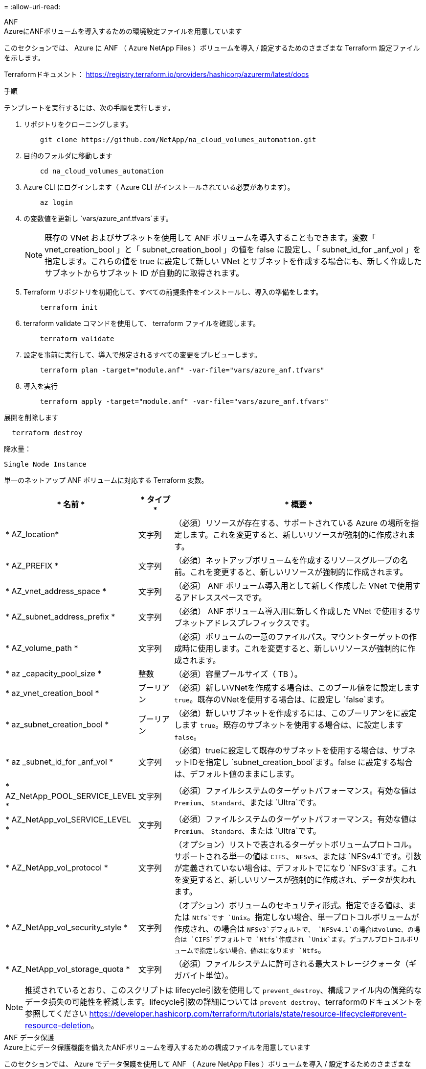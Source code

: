 = 
:allow-uri-read: 


[role="tabbed-block"]
====
.ANF
--
.AzureにANFボリュームを導入するための環境設定ファイルを用意しています
このセクションでは、 Azure に ANF （ Azure NetApp Files ）ボリュームを導入 / 設定するためのさまざまな Terraform 設定ファイルを示します。

Terraformドキュメント： https://registry.terraform.io/providers/hashicorp/azurerm/latest/docs[]

.手順
テンプレートを実行するには、次の手順を実行します。

. リポジトリをクローニングします。
+
[source, cli]
----
    git clone https://github.com/NetApp/na_cloud_volumes_automation.git
----
. 目的のフォルダに移動します
+
[source, cli]
----
    cd na_cloud_volumes_automation
----
. Azure CLI にログインします（ Azure CLI がインストールされている必要があります）。
+
[source, cli]
----
    az login
----
. の変数値を更新し `vars/azure_anf.tfvars`ます。
+

NOTE: 既存の VNet およびサブネットを使用して ANF ボリュームを導入することもできます。変数「 vnet_creation_bool 」と「 subnet_creation_bool 」の値を false に設定し、「 subnet_id_for _anf_vol 」を指定します。これらの値を true に設定して新しい VNet とサブネットを作成する場合にも、新しく作成したサブネットからサブネット ID が自動的に取得されます。

. Terraform リポジトリを初期化して、すべての前提条件をインストールし、導入の準備をします。
+
[source, cli]
----
    terraform init
----
. terraform validate コマンドを使用して、 terraform ファイルを確認します。
+
[source, cli]
----
    terraform validate
----
. 設定を事前に実行して、導入で想定されるすべての変更をプレビューします。
+
[source, cli]
----
    terraform plan -target="module.anf" -var-file="vars/azure_anf.tfvars"
----
. 導入を実行
+
[source, cli]
----
    terraform apply -target="module.anf" -var-file="vars/azure_anf.tfvars"
----


展開を削除します

[source, cli]
----
  terraform destroy
----
.降水量：
`Single Node Instance`

単一のネットアップ ANF ボリュームに対応する Terraform 変数。

[cols="20%, 10%, 70%"]
|===
| * 名前 * | * タイプ * | * 概要 * 


| * AZ_location* | 文字列 | （必須）リソースが存在する、サポートされている Azure の場所を指定します。これを変更すると、新しいリソースが強制的に作成されます。 


| * AZ_PREFIX * | 文字列 | （必須）ネットアップボリュームを作成するリソースグループの名前。これを変更すると、新しいリソースが強制的に作成されます。 


| * AZ_vnet_address_space * | 文字列 | （必須） ANF ボリューム導入用として新しく作成した VNet で使用するアドレススペースです。 


| * AZ_subnet_address_prefix * | 文字列 | （必須） ANF ボリューム導入用に新しく作成した VNet で使用するサブネットアドレスプレフィックスです。 


| * AZ_volume_path * | 文字列 | （必須）ボリュームの一意のファイルパス。マウントターゲットの作成時に使用します。これを変更すると、新しいリソースが強制的に作成されます。 


| * az _capacity_pool_size * | 整数 | （必須）容量プールサイズ（ TB ）。 


| * az_vnet_creation_bool * | ブーリアン | （必須）新しいVNetを作成する場合は、このブール値をに設定します `true`。既存のVNetを使用する場合は、に設定し `false`ます。 


| * az_subnet_creation_bool * | ブーリアン | （必須）新しいサブネットを作成するには、このブーリアンをに設定します `true`。既存のサブネットを使用する場合は、に設定します `false`。 


| * az _subnet_id_for _anf_vol * | 文字列 | （必須）trueに設定して既存のサブネットを使用する場合は、サブネットIDを指定し `subnet_creation_bool`ます。false に設定する場合は、デフォルト値のままにします。 


| * AZ_NetApp_POOL_SERVICE_LEVEL * | 文字列 | （必須）ファイルシステムのターゲットパフォーマンス。有効な値は `Premium`、 `Standard`、または `Ultra`です。 


| * AZ_NetApp_vol_SERVICE_LEVEL * | 文字列 | （必須）ファイルシステムのターゲットパフォーマンス。有効な値は `Premium`、 `Standard`、または `Ultra`です。 


| * AZ_NetApp_vol_protocol * | 文字列 | （オプション）リストで表されるターゲットボリュームプロトコル。サポートされる単一の値は `CIFS`、 `NFSv3`、または `NFSv4.1`です。引数が定義されていない場合は、デフォルトでになり `NFSv3`ます。これを変更すると、新しいリソースが強制的に作成され、データが失われます。 


| * AZ_NetApp_vol_security_style * | 文字列 | （オプション）ボリュームのセキュリティ形式。指定できる値は、または `Ntfs`です `Unix`。指定しない場合、単一プロトコルボリュームが作成され、の場合は `NFSv3`デフォルトで、 `NFSv4.1`の場合はvolume、の場合は `CIFS`デフォルトで `Ntfs`作成され `Unix`ます。デュアルプロトコルボリュームで指定しない場合、値はになります `Ntfs`。 


| * AZ_NetApp_vol_storage_quota * | 文字列 | （必須）ファイルシステムに許可される最大ストレージクォータ（ギガバイト単位）。 
|===

NOTE: 推奨されているとおり、このスクリプトは lifecycle引数を使用して `prevent_destroy`、構成ファイル内の偶発的なデータ損失の可能性を軽減します。lifecycle引数の詳細については `prevent_destroy`、terraformのドキュメントを参照してください https://developer.hashicorp.com/terraform/tutorials/state/resource-lifecycle#prevent-resource-deletion[]。

--
.ANF データ保護
--
.Azure上にデータ保護機能を備えたANFボリュームを導入するための構成ファイルを用意しています
このセクションでは、 Azure でデータ保護を使用して ANF （ Azure NetApp Files ）ボリュームを導入 / 設定するためのさまざまな Terraform 設定ファイルについて説明します。

Terraformドキュメント： https://registry.terraform.io/providers/hashicorp/azurerm/latest/docs[]

.手順
テンプレートを実行するには、次の手順を実行します。

. リポジトリをクローニングします。
+
[source, cli]
----
    git clone https://github.com/NetApp/na_cloud_volumes_automation.git
----
. 目的のフォルダに移動します
+
[source, cli]
----
    cd na_cloud_volumes_automation
----
. Azure CLI にログインします（ Azure CLI がインストールされている必要があります）。
+
[source, cli]
----
    az login
----
. の変数値を更新し `vars/azure_anf_data_protection.tfvars`ます。
+

NOTE: 既存の VNet およびサブネットを使用して ANF ボリュームを導入することもできます。変数「 vnet_creation_bool 」と「 subnet_creation_bool 」の値を false に設定し、「 subnet_id_for _anf_vol 」を指定します。これらの値を true に設定して新しい VNet とサブネットを作成する場合にも、新しく作成したサブネットからサブネット ID が自動的に取得されます。

. Terraform リポジトリを初期化して、すべての前提条件をインストールし、導入の準備をします。
+
[source, cli]
----
    terraform init
----
. terraform validate コマンドを使用して、 terraform ファイルを確認します。
+
[source, cli]
----
    terraform validate
----
. 設定を事前に実行して、導入で想定されるすべての変更をプレビューします。
+
[source, cli]
----
    terraform plan -target="module.anf_data_protection" -var-file="vars/azure_anf_data_protection.tfvars"
----
. 導入を実行
+
[source, cli]
----
    terraform apply -target="module.anf_data_protection" -var-file="vars/azure_anf_data_protection.tfvars
----


展開を削除します

[source, cli]
----
  terraform destroy
----
.降水量：
`ANF Data Protection`

データ保護が有効になっている単一の ANF ボリューム用の変数を Terraform します。

[cols="20%, 10%, 70%"]
|===
| * 名前 * | * タイプ * | * 概要 * 


| * AZ_location* | 文字列 | （必須）リソースが存在する、サポートされている Azure の場所を指定します。これを変更すると、新しいリソースが強制的に作成されます。 


| * AZ_alt_location * | 文字列 | （必須）セカンダリボリュームを作成する Azure の場所 


| * AZ_PREFIX * | 文字列 | （必須）ネットアップボリュームを作成するリソースグループの名前。これを変更すると、新しいリソースが強制的に作成されます。 


| * AZ_vnet_primary_address_space * | 文字列 | （必須） ANF プライマリボリューム導入用として新しく作成した VNet が使用するアドレススペース。 


| * AZ_vnet_secondary_address_space * | 文字列 | （必須） ANF セカンダリボリューム導入用として新しく作成した VNet が使用するアドレススペース。 


| * AZ_subnet_primary_address_prefix * | 文字列 | （必須） ANF プライマリボリューム導入用に新しく作成した VNet で使用するサブネットアドレスプレフィックスです。 


| * AZ_subnet_secondary_address_prefix * | 文字列 | （必須） ANF セカンダリボリューム導入用に新しく作成した VNet で使用するサブネットアドレスプレフィックスです。 


| * AZ_volume_path_primary * | 文字列 | （必須）プライマリボリュームの一意のファイルパス。マウントターゲットの作成時に使用します。これを変更すると、新しいリソースが強制的に作成されます。 


| * AZ_volume_path_secondary * | 文字列 | （必須）セカンダリボリュームの一意のファイルパス。マウントターゲットの作成時に使用します。これを変更すると、新しいリソースが強制的に作成されます。 


| * AZ_capacity pool_size_primary * | 整数 | （必須）容量プールサイズ（ TB ）。 


| * AZ_capacity pool_size_secondary * | 整数 | （必須）容量プールサイズ（ TB ）。 


| * az_vnet_primary_creation_bool * | ブーリアン | （必須）プライマリボリュームの新しいVNetを作成する場合は、このブーリアンをに設定します `true`。既存のVNetを使用する場合は、に設定し `false`ます。 


| * az_vnet_secondary_creation_bool * | ブーリアン | （必須）セカンダリボリュームの新しいVNetを作成する場合は、このブーリアンをに設定します `true`。既存のVNetを使用する場合は、に設定し `false`ます。 


| * az_subnet_primary_creation_bool * | ブーリアン | （必須）プライマリボリュームの新しいサブネットを作成する場合は、このブーリアンをに設定します `true`。既存のサブネットを使用する場合は、に設定します `false`。 


| * az_subnet_secondary_creation_bool * | ブーリアン | （必須）セカンダリボリュームの新しいサブネットを作成する場合は、このブーリアンをに設定します `true`。既存のサブネットを使用する場合は、に設定します `false`。 


| * az _primary_subnet_id_for _anf_vol * | 文字列 | （必須）trueに設定して既存のサブネットを使用する場合は、サブネットIDを指定し `subnet_primary_creation_bool`ます。false に設定する場合は、デフォルト値のままにします。 


| * AZ_SECONDARY _subnet_id_on_anf_vol * | 文字列 | （必須）trueに設定して既存のサブネットを使用する場合は、サブネットIDを指定し `subnet_secondary_creation_bool`ます。false に設定する場合は、デフォルト値のままにします。 


| * AZ_NetApp_POOL_SERVICE_LEVEL_PRIMARY * | 文字列 | （必須）ファイルシステムのターゲットパフォーマンス。有効な値は `Premium`、 `Standard`、または `Ultra`です。 


| * AZ_NetApp_POOL_SERVICE_LEVEL_SECONDARY * | 文字列 | （必須）ファイルシステムのターゲットパフォーマンス。有効な値は `Premium`、 `Standard`、または `Ultra`です。 


| * AZ_NetApp_vol_SERVICE_LEVEL_PRIMARY * | 文字列 | （必須）ファイルシステムのターゲットパフォーマンス。有効な値は `Premium`、 `Standard`、または `Ultra`です。 


| * AZ_NetApp_vol_SERVICE_LEVEL_SECONDARY * | 文字列 | （必須）ファイルシステムのターゲットパフォーマンス。有効な値は `Premium`、 `Standard`、または `Ultra`です。 


| * AZ_NetApp_vol_protocol_primary * | 文字列 | （オプション）リストで表されるターゲットボリュームプロトコル。サポートされる単一の値は `CIFS`、 `NFSv3`、または `NFSv4.1`です。引数が定義されていない場合は、デフォルトでになり `NFSv3`ます。これを変更すると、新しいリソースが強制的に作成され、データが失われます。 


| * AZ_NetApp_vol_protocol_secondary * | 文字列 | （オプション）リストで表されるターゲットボリュームプロトコル。サポートされる単一の値は `CIFS`、 `NFSv3`、または `NFSv4.1`です。引数が定義されていない場合は、デフォルトでになり `NFSv3`ます。これを変更すると、新しいリソースが強制的に作成され、データが失われます。 


| * AZ_NetApp_vol_storage_quota_policy_primary * | 文字列 | （必須）ファイルシステムに許可される最大ストレージクォータ（ギガバイト単位）。 


| * AZ_NetApp_vol_storage_QUOTA_SECONDARY * | 文字列 | （必須）ファイルシステムに許可される最大ストレージクォータ（ギガバイト単位）。 


| * AZ_DP_replication_frequency * | 文字列 | （必須）レプリケーション頻度。サポートされる値は `10minutes`、、 `hourly`、、 `daily`の値では大文字と小文字が区別されます。 
|===

NOTE: 推奨されているとおり、このスクリプトは lifecycle引数を使用して `prevent_destroy`、構成ファイル内の偶発的なデータ損失の可能性を軽減します。lifecycle引数の詳細については `prevent_destroy`、terraformのドキュメントを参照してください https://developer.hashicorp.com/terraform/tutorials/state/resource-lifecycle#prevent-resource-deletion[]。

--
.ANF デュアルプロトコル
--
.Azure上にデュアルプロトコルを使用してANFボリュームを導入するための構成ファイルが用意されています
このセクションでは、 Azure でデュアルプロトコルを有効にした ANF （ Azure NetApp Files ）ボリュームを導入 / 設定するためのさまざまな Terraform 設定ファイルについて説明します。

Terraformドキュメント： https://registry.terraform.io/providers/hashicorp/azurerm/latest/docs[]

.手順
テンプレートを実行するには、次の手順を実行します。

. リポジトリをクローニングします。
+
[source, cli]
----
    git clone https://github.com/NetApp/na_cloud_volumes_automation.git
----
. 目的のフォルダに移動します
+
[source, cli]
----
    cd na_cloud_volumes_automation
----
. Azure CLI にログインします（ Azure CLI がインストールされている必要があります）。
+
[source, cli]
----
    az login
----
. の変数値を更新し `vars/azure_anf_dual_protocol.tfvars`ます。
+

NOTE: 既存の VNet およびサブネットを使用して ANF ボリュームを導入することもできます。変数「 vnet_creation_bool 」と「 subnet_creation_bool 」の値を false に設定し、「 subnet_id_for _anf_vol 」を指定します。これらの値を true に設定して新しい VNet とサブネットを作成する場合にも、新しく作成したサブネットからサブネット ID が自動的に取得されます。

. Terraform リポジトリを初期化して、すべての前提条件をインストールし、導入の準備をします。
+
[source, cli]
----
    terraform init
----
. terraform validate コマンドを使用して、 terraform ファイルを確認します。
+
[source, cli]
----
    terraform validate
----
. 設定を事前に実行して、導入で想定されるすべての変更をプレビューします。
+
[source, cli]
----
    terraform plan -target="module.anf_dual_protocol" -var-file="vars/azure_anf_dual_protocol.tfvars"
----
. 導入を実行
+
[source, cli]
----
    terraform apply -target="module.anf_dual_protocol" -var-file="vars/azure_anf_dual_protocol.tfvars"
----


展開を削除します

[source, cli]
----
  terraform destroy
----
.降水量：
`Single Node Instance`

デュアルプロトコルが有効な単一の ANF ボリューム用の Terraform 変数。

[cols="20%, 10%, 70%"]
|===
| * 名前 * | * タイプ * | * 概要 * 


| * AZ_location* | 文字列 | （必須）リソースが存在する、サポートされている Azure の場所を指定します。これを変更すると、新しいリソースが強制的に作成されます。 


| * AZ_PREFIX * | 文字列 | （必須）ネットアップボリュームを作成するリソースグループの名前。これを変更すると、新しいリソースが強制的に作成されます。 


| * AZ_vnet_address_space * | 文字列 | （必須） ANF ボリューム導入用として新しく作成した VNet で使用するアドレススペースです。 


| * AZ_subnet_address_prefix * | 文字列 | （必須） ANF ボリューム導入用に新しく作成した VNet で使用するサブネットアドレスプレフィックスです。 


| * AZ_volume_path * | 文字列 | （必須）ボリュームの一意のファイルパス。マウントターゲットの作成時に使用します。これを変更すると、新しいリソースが強制的に作成されます。 


| * az _capacity_pool_size * | 整数 | （必須）容量プールサイズ（ TB ）。 


| * az_vnet_creation_bool * | ブーリアン | （必須）新しいVNetを作成する場合は、このブール値をに設定します `true`。既存のVNetを使用する場合は、に設定し `false`ます。 


| * az_subnet_creation_bool * | ブーリアン | （必須）新しいサブネットを作成するには、このブーリアンをに設定します `true`。既存のサブネットを使用する場合は、に設定します `false`。 


| * az _subnet_id_for _anf_vol * | 文字列 | （必須）trueに設定して既存のサブネットを使用する場合は、サブネットIDを指定し `subnet_creation_bool`ます。false に設定する場合は、デフォルト値のままにします。 


| * AZ_NetApp_POOL_SERVICE_LEVEL * | 文字列 | （必須）ファイルシステムのターゲットパフォーマンス。有効な値は `Premium`、 `Standard`、または `Ultra`です。 


| * AZ_NetApp_vol_SERVICE_LEVEL * | 文字列 | （必須）ファイルシステムのターゲットパフォーマンス。有効な値は `Premium`、 `Standard`、または `Ultra`です。 


| * az_netapp_vol_protocol1* | 文字列 | （必須）ターゲットボリュームプロトコル。リストで表されます。サポートされる単一の値は `CIFS`、 `NFSv3`、または `NFSv4.1`です。引数が定義されていない場合は、デフォルトでになり `NFSv3`ます。これを変更すると、新しいリソースが強制的に作成され、データが失われます。 


| * az_netapp_vol_protocol2* | 文字列 | （必須）ターゲットボリュームプロトコル。リストで表されます。サポートされる単一の値は `CIFS`、 `NFSv3`、または `NFSv4.1`です。引数が定義されていない場合は、デフォルトでになり `NFSv3`ます。これを変更すると、新しいリソースが強制的に作成され、データが失われます。 


| * AZ_NetApp_vol_storage_quota * | 文字列 | （必須）ファイルシステムに許可される最大ストレージクォータ（ギガバイト単位）。 


| * AZ_SMB_server_username * | 文字列 | （必須） ActiveDirectory オブジェクトを作成するユーザ名。 


| * AZ_SMB_server_password * | 文字列 | （必須） ActiveDirectory オブジェクトを作成するためのユーザパスワード。 


| * AZ_SMB_SERVER_NAME* | 文字列 | （必須） ActiveDirectory オブジェクトを作成するサーバ名。 


| * AZ_SMB_DNS_servers * | 文字列 | （必須） ActiveDirectory オブジェクトを作成するための DNS サーバ IP 。 
|===

NOTE: 推奨されているとおり、このスクリプトは lifecycle引数を使用して `prevent_destroy`、構成ファイル内の偶発的なデータ損失の可能性を軽減します。lifecycle引数の詳細については `prevent_destroy`、terraformのドキュメントを参照してください https://developer.hashicorp.com/terraform/tutorials/state/resource-lifecycle#prevent-resource-deletion[]。

--
.Snapshot からの ANF ボリューム
--
.Azure上のSnapshotからANFボリュームを導入するための構成ファイルをテラフォームしてください
このセクションでは、 Azure 上の Snapshot から ANF （ Azure NetApp Files ）ボリュームを導入 / 設定するためのさまざまな Terraform 設定ファイルを示します。

Terraformドキュメント： https://registry.terraform.io/providers/hashicorp/azurerm/latest/docs[]

.手順
テンプレートを実行するには、次の手順を実行します。

. リポジトリをクローニングします。
+
[source, cli]
----
    git clone https://github.com/NetApp/na_cloud_volumes_automation.git
----
. 目的のフォルダに移動します
+
[source, cli]
----
    cd na_cloud_volumes_automation
----
. Azure CLI にログインします（ Azure CLI がインストールされている必要があります）。
+
[source, cli]
----
    az login
----
. の変数値を更新し `vars/azure_anf_volume_from_snapshot.tfvars`ます。



NOTE: 既存の VNet およびサブネットを使用して ANF ボリュームを導入することもできます。変数「 vnet_creation_bool 」と「 subnet_creation_bool 」の値を false に設定し、「 subnet_id_for _anf_vol 」を指定します。これらの値を true に設定して新しい VNet とサブネットを作成する場合にも、新しく作成したサブネットからサブネット ID が自動的に取得されます。

. Terraform リポジトリを初期化して、すべての前提条件をインストールし、導入の準備をします。
+
[source, cli]
----
    terraform init
----
. terraform validate コマンドを使用して、 terraform ファイルを確認します。
+
[source, cli]
----
    terraform validate
----
. 設定を事前に実行して、導入で想定されるすべての変更をプレビューします。
+
[source, cli]
----
    terraform plan -target="module.anf_volume_from_snapshot" -var-file="vars/azure_anf_volume_from_snapshot.tfvars"
----
. 導入を実行
+
[source, cli]
----
    terraform apply -target="module.anf_volume_from_snapshot" -var-file="vars/azure_anf_volume_from_snapshot.tfvars"
----


展開を削除します

[source, cli]
----
  terraform destroy
----
.降水量：
`Single Node Instance`

Snapshot を使用する単一の ANF ボリューム用の変数を Terraform します。

[cols="20%, 10%, 70%"]
|===
| * 名前 * | * タイプ * | * 概要 * 


| * AZ_location* | 文字列 | （必須）リソースが存在する、サポートされている Azure の場所を指定します。これを変更すると、新しいリソースが強制的に作成されます。 


| * AZ_PREFIX * | 文字列 | （必須）ネットアップボリュームを作成するリソースグループの名前。これを変更すると、新しいリソースが強制的に作成されます。 


| * AZ_vnet_address_space * | 文字列 | （必須） ANF ボリューム導入用として新しく作成した VNet で使用するアドレススペースです。 


| * AZ_subnet_address_prefix * | 文字列 | （必須） ANF ボリューム導入用に新しく作成した VNet で使用するサブネットアドレスプレフィックスです。 


| * AZ_volume_path * | 文字列 | （必須）ボリュームの一意のファイルパス。マウントターゲットの作成時に使用します。これを変更すると、新しいリソースが強制的に作成されます。 


| * az _capacity_pool_size * | 整数 | （必須）容量プールサイズ（ TB ）。 


| * az_vnet_creation_bool * | ブーリアン | （必須）新しいVNetを作成する場合は、このブール値をに設定します `true`。既存のVNetを使用する場合は、に設定し `false`ます。 


| * az_subnet_creation_bool * | ブーリアン | （必須）新しいサブネットを作成するには、このブーリアンをに設定します `true`。既存のサブネットを使用する場合は、に設定します `false`。 


| * az _subnet_id_for _anf_vol * | 文字列 | （必須）trueに設定して既存のサブネットを使用する場合は、サブネットIDを指定し `subnet_creation_bool`ます。false に設定する場合は、デフォルト値のままにします。 


| * AZ_NetApp_POOL_SERVICE_LEVEL * | 文字列 | （必須）ファイルシステムのターゲットパフォーマンス。有効な値は `Premium`、 `Standard`、または `Ultra`です。 


| * AZ_NetApp_vol_SERVICE_LEVEL * | 文字列 | （必須）ファイルシステムのターゲットパフォーマンス。有効な値は `Premium`、 `Standard`、または `Ultra`です。 


| * AZ_NetApp_vol_protocol * | 文字列 | （オプション）リストで表されるターゲットボリュームプロトコル。サポートされる単一の値は `CIFS`、 `NFSv3`、または `NFSv4.1`です。引数が定義されていない場合は、デフォルトでになり `NFSv3`ます。これを変更すると、新しいリソースが強制的に作成され、データが失われます。 


| * AZ_NetApp_vol_storage_quota * | 文字列 | （必須）ファイルシステムに許可される最大ストレージクォータ（ギガバイト単位）。 


| * AZ_SNAPSHOT_ID * | 文字列 | （必須）新しい ANF ボリュームを作成する際に使用する Snapshot ID 。 
|===

NOTE: 推奨されているとおり、このスクリプトは lifecycle引数を使用して `prevent_destroy`、構成ファイル内の偶発的なデータ損失の可能性を軽減します。lifecycle引数の詳細については `prevent_destroy`、terraformのドキュメントを参照してください https://developer.hashicorp.com/terraform/tutorials/state/resource-lifecycle#prevent-resource-deletion[]。

--
.CVO シングルノードの導入
--
.AzureにシングルノードのCVOを導入するための構成ファイルがTerraformに用意されています
このセクションでは、 Azure 上にシングルノード CVO （ Cloud Volumes ONTAP ）を導入 / 構成するための各種 Terraform 構成ファイルを紹介します。

Terraformドキュメント： https://registry.terraform.io/providers/NetApp/netapp-cloudmanager/latest/docs[]

.手順
テンプレートを実行するには、次の手順を実行します。

. リポジトリをクローニングします。
+
[source, cli]
----
    git clone https://github.com/NetApp/na_cloud_volumes_automation.git
----
. 目的のフォルダに移動します
+
[source, cli]
----
    cd na_cloud_volumes_automation
----
. Azure CLI にログインします（ Azure CLI がインストールされている必要があります）。
+
[source, cli]
----
    az login
----
. の変数を更新し `vars\azure_cvo_single_node_deployment.tfvars`ます。
. Terraform リポジトリを初期化して、すべての前提条件をインストールし、導入の準備をします。
+
[source, cli]
----
    terraform init
----
. terraform validate コマンドを使用して、 terraform ファイルを確認します。
+
[source, cli]
----
    terraform validate
----
. 設定を事前に実行して、導入で想定されるすべての変更をプレビューします。
+
[source, cli]
----
    terraform plan -target="module.az_cvo_single_node_deployment" -var-file="vars\azure_cvo_single_node_deployment.tfvars"
----
. 導入を実行
+
[source, cli]
----
    terraform apply -target="module.az_cvo_single_node_deployment" -var-file="vars\azure_cvo_single_node_deployment.tfvars"
----


展開を削除します

[source, cli]
----
  terraform destroy
----
.降水量：
`Single Node Instance`

単一ノードの Cloud Volumes ONTAP （ CVO ）用の Terraform 変数。

[cols="20%, 10%, 70%"]
|===
| * 名前 * | * タイプ * | * 概要 * 


| * refresh_token * | 文字列 | （必須） NetApp Cloud Manager の更新トークン。これは NetApp Cloud Central から生成できます。 


| * AZ_Connector_name * | 文字列 | （必須） Cloud Manager Connector の名前。 


| * AZ_Connector_location * | 文字列 | （必須） Cloud Manager Connector を作成する場所。 


| * AZ_Connector_subscription_id * | 文字列 | （必須） Azure サブスクリプションの ID 。 


| * AZ_Connector_company * | 文字列 | （必須）ユーザの会社名。 


| * AZ_Connector_resource_group * | 整数 | （必須）リソースが作成される Azure 内のリソースグループ。 


| * AZ_Connector_subnet_id * | 文字列 | （必須）仮想マシンのサブネットの名前です。 


| * AZ_Connector_vnet_id * | 文字列 | （必須）仮想ネットワークの名前。 


| * AZ_Connector_network_security_group_name * | 文字列 | （必須）インスタンスのセキュリティグループの名前。 


| * AZ_Connector_associate_public_IP_address * | 文字列 | （必須）仮想マシンにパブリック IP アドレスを関連付けるかどうかを指定します。 


| * AZ_Connector_account_id * | 文字列 | （必須）コネクタを関連付けるネットアップアカウントの ID 。指定しない場合、 Cloud Manager は最初のアカウントを使用します。アカウントが存在しない場合、 Cloud Manager は新しいアカウントを作成します。アカウントIDは、Cloud Managerの[Account]タブで確認できます https://cloudmanager.netapp.com[]。 


| * AZ_Connector_admin_password * | 文字列 | （必須）コネクタのパスワード。 


| * AZ_Connector_admin_username* | 文字列 | （必須）コネクタのユーザ名。 


| * AZ_CVO-NAME * | 文字列 | （必須） Cloud Volumes ONTAP 作業環境の名前。 


| * AZ_CVF_location* | 文字列 | （必須）作業環境を作成する場所。 


| * AZ_CVO-subnet_id * | 文字列 | （必須） Cloud Volumes ONTAP システムのサブネットの名前。 


| * AZ_CVO-vnet_id * | 文字列 | （必須）仮想ネットワークの名前。 


| * AZ_CVO-vnet_resource_group * | 文字列 | （必須）仮想ネットワークに関連付けられた Azure 内のリソースグループ。 


| * AZ_CVO-data_encryption_type* | 文字列 | （必須）作業環境で使用する暗号化のタイプ： `AZURE`、 `NONE`]。デフォルトはです `AZURE`。 


| * AZ_CVO-storage_type * | 文字列 | （必須）最初のデータアグリゲートのストレージのタイプ： `Premium_LRS`、 `Standard_LRS`、 `StandardSSD_LRS`]。デフォルトはです。 `Premium_LRS` 


| * AZ_CVO-svm_svm_svm_name * をクリックします | 文字列 | （必須） Cloud Volumes ONTAP の管理パスワード。 


| * AZ_CVO-workspace_id * | 文字列 | （必須） Cloud Volumes ONTAP を導入する Cloud Manager ワークスペースの ID 。指定しない場合、 Cloud Manager は最初のワークスペースを使用します。IDは、の[ワークスペース]タブから確認できます https://cloudmanager.netapp.com[]。 


| * AZ_CVF_capacity _tier * | 文字列 | （必須）最初のデータアグリゲートでデータ階層化を有効にするかどうか：[`Blob`、 `NONE`]。デフォルトはです `BLOB`。 


| * AZ_CVF_Writing _speed_state * | 文字列 | （必須）Cloud Volumes ONTAP：、 `HIGH`]の書き込み速度設定 `NORMAL`。デフォルトはです `NORMAL`。この引数は HA ペアには関係ありません。 


| * AZ_CVF_ONTAP_VERSION * | 文字列 | （必須）必要な ONTAP のバージョン。「 use_latest_version 」が true に設定されている場合は無視されます。デフォルトでは最新バージョンが使用されます。 


| * AZ_CVF_INSTANY_TYPE * | 文字列 | （必須）使用するインスタンスのタイプ。選択したライセンスタイプによって異なります。Explore：[`Standard_DS3_v2`]、Standard：[`Standard_DS4_v2,Standard_DS13_v2,Standard_L8s_v2`]、Premium：]、[`Standard_DS5_v2`,`Standard_DS14_v2`BYOL：従量課金制用に定義されたすべてのインスタンスタイプ。サポートされるインスタンスタイプの詳細については、 Cloud Volumes ONTAP リリースノートを参照してください。デフォルトはです `Standard_DS4_v2`。 


| * AZ_CVF_LICENSE_TYPE * | 文字列 | （必須）使用するライセンスのタイプ。シングルノードの場合：[`azure-cot-explore-paygo`、 `azure-cot-standard-paygo`、 `azure-cot-premium-paygo`、、 `azure-cot-premium-byol` `capacity-paygo`]。HA:[`azure-ha-cot-standard-paygo`、 `azure-ha-cot-premium-paygo`、 `azure-ha-cot-premium-byol` `ha-capacity-paygo`]の場合。デフォルトはです `azure-cot-standard-paygo`。HAの場合は、またはを `ha-capacity-paygo`使用して、Bring Your Own Licenseタイプ（Capacity-BasedまたはFreemium）を選択します `capacity-paygo`。HAの場合は、またはを `azure-ha-cot-premium-byol`使用し `azure-cot-premium-byol`て[Bring Your Own License]タイプ[Node-Based]を選択します。 


| * AZ_CVF_NSS_ACCOUNT * | 文字列 | （必須）この Cloud Volumes ONTAP システムで使用するNetApp Support Siteのアカウント ID 。ライセンスタイプが BYOL で、 NSS アカウントが指定されていない場合、 Cloud Manager は最初の既存の NSS アカウントの使用を試みます。 


| * AZ_tenant_id * | 文字列 | （必須） Azure に登録されているアプリケーション / サービスプリンシパルのテナント ID 。 


| * AZ_application_id * | 文字列 | （必須） Azure に登録されているアプリケーション / サービスプリンシパルのアプリケーション ID 。 


| * AZ_application_key * | 文字列 | （必須） Azure に登録されているアプリケーション / サービスプリンシパルのアプリケーションキー。 
|===
--
.CVO HA の導入
--
.AzureにCVO HAを導入するための構成ファイルがTerraformに用意されています
このセクションでは、 Azure 上で CVO （ Cloud Volumes ONTAP ） HA （ハイアベイラビリティ）を導入 / 構成するためのさまざまな Terraform 構成ファイルを取り上げます。

Terraformドキュメント： https://registry.terraform.io/providers/NetApp/netapp-cloudmanager/latest/docs[]

.手順
テンプレートを実行するには、次の手順を実行します。

. リポジトリをクローニングします。
+
[source, cli]
----
    git clone https://github.com/NetApp/na_cloud_volumes_automation.git
----
. 目的のフォルダに移動します
+
[source, cli]
----
    cd na_cloud_volumes_automation
----
. Azure CLI にログインします（ Azure CLI がインストールされている必要があります）。
+
[source, cli]
----
    az login
----
. の変数を更新し `vars\azure_cvo_ha_deployment.tfvars`ます。
. Terraform リポジトリを初期化して、すべての前提条件をインストールし、導入の準備をします。
+
[source, cli]
----
    terraform init
----
. terraform validate コマンドを使用して、 terraform ファイルを確認します。
+
[source, cli]
----
    terraform validate
----
. 設定を事前に実行して、導入で想定されるすべての変更をプレビューします。
+
[source, cli]
----
    terraform plan -target="module.az_cvo_ha_deployment" -var-file="vars\azure_cvo_ha_deployment.tfvars"
----
. 導入を実行
+
[source, cli]
----
    terraform apply -target="module.az_cvo_ha_deployment" -var-file="vars\azure_cvo_ha_deployment.tfvars"
----


展開を削除します

[source, cli]
----
  terraform destroy
----
.降水量：
`HA Pair Instance`

HA ペアの Cloud Volumes ONTAP （ CVO ）の変数は Terraform です。

[cols="20%, 10%, 70%"]
|===
| * 名前 * | * タイプ * | * 概要 * 


| * refresh_token * | 文字列 | （必須） NetApp Cloud Manager の更新トークン。これは NetApp Cloud Central から生成できます。 


| * AZ_Connector_name * | 文字列 | （必須） Cloud Manager Connector の名前。 


| * AZ_Connector_location * | 文字列 | （必須） Cloud Manager Connector を作成する場所。 


| * AZ_Connector_subscription_id * | 文字列 | （必須） Azure サブスクリプションの ID 。 


| * AZ_Connector_company * | 文字列 | （必須）ユーザの会社名。 


| * AZ_Connector_resource_group * | 整数 | （必須）リソースが作成される Azure 内のリソースグループ。 


| * AZ_Connector_subnet_id * | 文字列 | （必須）仮想マシンのサブネットの名前です。 


| * AZ_Connector_vnet_id * | 文字列 | （必須）仮想ネットワークの名前。 


| * AZ_Connector_network_security_group_name * | 文字列 | （必須）インスタンスのセキュリティグループの名前。 


| * AZ_Connector_associate_public_IP_address * | 文字列 | （必須）仮想マシンにパブリック IP アドレスを関連付けるかどうかを指定します。 


| * AZ_Connector_account_id * | 文字列 | （必須）コネクタを関連付けるネットアップアカウントの ID 。指定しない場合、 Cloud Manager は最初のアカウントを使用します。アカウントが存在しない場合、 Cloud Manager は新しいアカウントを作成します。アカウントIDは、Cloud Managerの[Account]タブで確認できます https://cloudmanager.netapp.com[]。 


| * AZ_Connector_admin_password * | 文字列 | （必須）コネクタのパスワード。 


| * AZ_Connector_admin_username* | 文字列 | （必須）コネクタのユーザ名。 


| * AZ_CVO-NAME * | 文字列 | （必須） Cloud Volumes ONTAP 作業環境の名前。 


| * AZ_CVF_location* | 文字列 | （必須）作業環境を作成する場所。 


| * AZ_CVO-subnet_id * | 文字列 | （必須） Cloud Volumes ONTAP システムのサブネットの名前。 


| * AZ_CVO-vnet_id * | 文字列 | （必須）仮想ネットワークの名前。 


| * AZ_CVO-vnet_resource_group * | 文字列 | （必須）仮想ネットワークに関連付けられた Azure 内のリソースグループ。 


| * AZ_CVO-data_encryption_type* | 文字列 | （必須）作業環境で使用する暗号化のタイプ： `AZURE`、 `NONE`]。デフォルトはです `AZURE`。 


| * AZ_CVO-storage_type * | 文字列 | （必須）最初のデータアグリゲートのストレージのタイプ： `Premium_LRS`、 `Standard_LRS`、 `StandardSSD_LRS`]。デフォルトはです。 `Premium_LRS` 


| * AZ_CVO-svm_svm_svm_name * をクリックします | 文字列 | （必須） Cloud Volumes ONTAP の管理パスワード。 


| * AZ_CVO-workspace_id * | 文字列 | （必須） Cloud Volumes ONTAP を導入する Cloud Manager ワークスペースの ID 。指定しない場合、 Cloud Manager は最初のワークスペースを使用します。IDは、の[ワークスペース]タブから確認できます https://cloudmanager.netapp.com[]。 


| * AZ_CVF_capacity _tier * | 文字列 | （必須）最初のデータアグリゲートでデータ階層化を有効にするかどうか：[`Blob`、 `NONE`]。デフォルトはです `BLOB`。 


| * AZ_CVF_Writing _speed_state * | 文字列 | （必須）Cloud Volumes ONTAP：、 `HIGH`]の書き込み速度設定 `NORMAL`。デフォルトはです `NORMAL`。この引数は HA ペアには関係ありません。 


| * AZ_CVF_ONTAP_VERSION * | 文字列 | （必須）必要な ONTAP のバージョン。「 use_latest_version 」が true に設定されている場合は無視されます。デフォルトでは最新バージョンが使用されます。 


| * AZ_CVF_INSTANY_TYPE * | 文字列 | （必須）使用するインスタンスのタイプ。選択したライセンスタイプによって異なります。Explore：[`Standard_DS3_v2`]、Standard：[`Standard_DS4_v2, Standard_DS13_v2, Standard_L8s_v2`]、Premium： `Standard_DS14_v2`、]、[`Standard_DS5_v2`BYOL：従量課金制用に定義されたすべてのインスタンスタイプ。サポートされるインスタンスタイプの詳細については、 Cloud Volumes ONTAP リリースノートを参照してください。デフォルトはです `Standard_DS4_v2`。 


| * AZ_CVF_LICENSE_TYPE * | 文字列 | （必須）使用するライセンスのタイプ。シングルノードの場合[`azure-cot-explore-paygo, azure-cot-standard-paygo, azure-cot-premium-paygo, azure-cot-premium-byol, capacity-paygo`：]。略称はHA:][`azure-ha-cot-standard-paygo, azure-ha-cot-premium-paygo, azure-ha-cot-premium-byol, ha-capacity-paygo`。デフォルトはです `azure-cot-standard-paygo`。HAの場合は、またはを `ha-capacity-paygo`使用して、Bring Your Own Licenseタイプ（Capacity-BasedまたはFreemium）を選択します `capacity-paygo`。HAの場合は、またはを `azure-ha-cot-premium-byol`使用し `azure-cot-premium-byol`て[Bring Your Own License]タイプ[Node-Based]を選択します。 


| * AZ_CVF_NSS_ACCOUNT * | 文字列 | （必須）この Cloud Volumes ONTAP システムで使用するNetApp Support Siteのアカウント ID 。ライセンスタイプが BYOL で、 NSS アカウントが指定されていない場合、 Cloud Manager は最初の既存の NSS アカウントの使用を試みます。 


| * AZ_tenant_id * | 文字列 | （必須） Azure に登録されているアプリケーション / サービスプリンシパルのテナント ID 。 


| * AZ_application_id * | 文字列 | （必須） Azure に登録されているアプリケーション / サービスプリンシパルのアプリケーション ID 。 


| * AZ_application_key * | 文字列 | （必須） Azure に登録されているアプリケーション / サービスプリンシパルのアプリケーションキー。 
|===
--
====